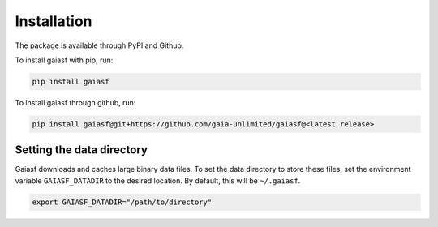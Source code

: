 Installation
------------

The package is available through PyPI and Github.

To install gaiasf with pip, run:

.. code-block:: bash

   pip install gaiasf

To install gaiasf through github, run:

.. code-block:: bash

   pip install gaiasf@git+https://github.com/gaia-unlimited/gaiasf@<latest release>

Setting the data directory
^^^^^^^^^^^^^^^^^^^^^^^^^^^^^

Gaiasf downloads and caches large binary data files. To set the data directory to store these files,
set the environment variable ``GAIASF_DATADIR`` to the desired location. By default, this will be ``~/.gaiasf``.

.. code-block:: bash

    export GAIASF_DATADIR="/path/to/directory"
